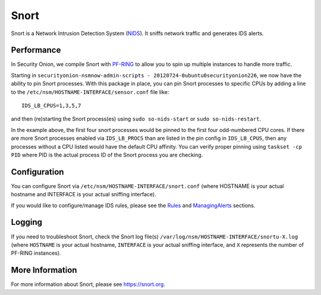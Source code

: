 Snort
=====

Snort is a Network Intrusion Detection System (`<NIDS>`_). It sniffs network traffic and generates IDS alerts.

Performance
-----------

In Security Onion, we compile Snort with `<PF-RING>`__ to allow you to spin up multiple instances to handle more traffic.

Starting in ``securityonion-nsmnow-admin-scripts - 20120724-0ubuntu0securityonion226``, we now have the ability to pin Snort processes.  With this package in place, you can pin Snort processes to specific CPUs by adding a line to the ``/etc/nsm/HOSTNAME-INTERFACE/sensor.conf`` file like:

::

    IDS_LB_CPUS=1,3,5,7

and then (re)starting the Snort process(es) using ``sudo so-nids-start`` or ``sudo so-nids-restart``.

In the example above, the first four snort processes would be pinned to the first four odd-numbered CPU cores. If there are more Snort processes enabled via ``IDS_LB_PROCS`` than are listed in the pin config in ``IDS_LB_CPUS``, then any processes without a CPU listed would have the default CPU affinity.  You can verify proper pinning using ``taskset -cp PID`` where PID is the actual process ID of the Snort process you are checking.

Configuration
-------------

You can configure Snort via ``/etc/nsm/HOSTNAME-INTERFACE/snort.conf`` (where HOSTNAME is your actual hostname and INTERFACE is your actual sniffing interface).

If you would like to configure/manage IDS rules, please see the `<Rules>`__ and `<ManagingAlerts>`__ sections.

Logging
-------

If you need to troubleshoot Snort, check the Snort log file(s) ``/var/log/nsm/HOSTNAME-INTERFACE/snortu-X.log`` (where ``HOSTNAME`` is your actual hostname, ``INTERFACE`` is your actual sniffing interface, and ``X`` represents the number of PF-RING instances).

More Information
----------------

For more information about Snort, please see https://snort.org.
